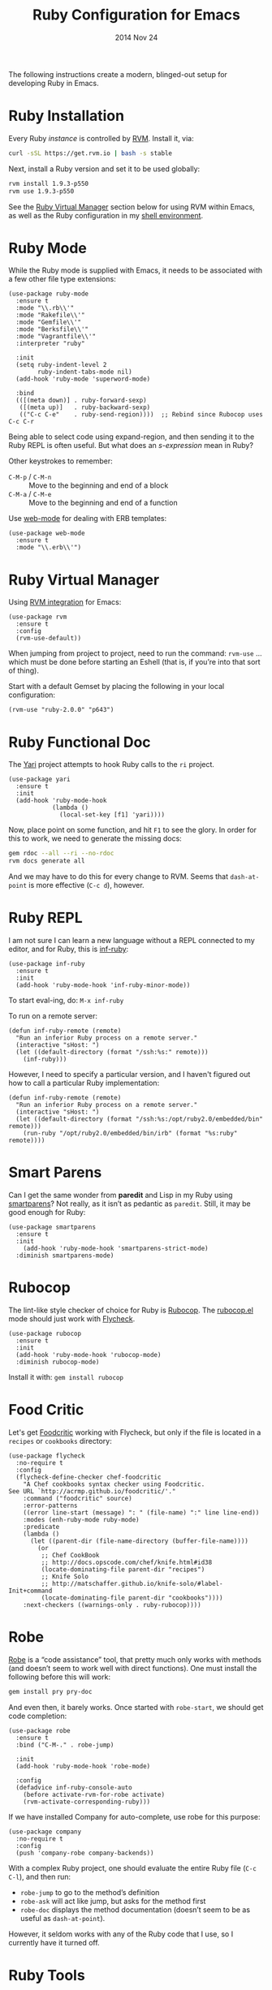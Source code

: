 #+TITLE:  Ruby Configuration for Emacs
#+AUTHOR: Howard Abrams
#+EMAIL:  howard.abrams@gmail.com
#+DATE:   2014 Nov 24
#+TAGS:   emacs ruby
#+PROPERTY: header-args:sh :results silent :tangle no

The following instructions create a modern, blinged-out setup for
developing Ruby in Emacs.

* Ruby Installation

  Every Ruby /instance/ is controlled by [[https://rvm.io/][RVM]]. Install it, via:

  #+BEGIN_SRC sh
    curl -sSL https://get.rvm.io | bash -s stable
  #+END_SRC

  Next, install a Ruby version and set it to be used globally:

  #+BEGIN_SRC sh
    rvm install 1.9.3-p550
    rvm use 1.9.3-p550
  #+END_SRC

  See the [[#ruby-virtual-manager][Ruby Virtual Manager]] section below for using RVM within
  Emacs, as well as the Ruby configuration in my [[file:profile.org::*Ruby][shell environment]].

* Ruby Mode

  While the Ruby mode is supplied with Emacs, it needs to be
  associated with a few other file type extensions:

  #+BEGIN_SRC elisp
    (use-package ruby-mode
      :ensure t
      :mode "\\.rb\\'"
      :mode "Rakefile\\'"
      :mode "Gemfile\\'"
      :mode "Berksfile\\'"
      :mode "Vagrantfile\\'"
      :interpreter "ruby"

      :init
      (setq ruby-indent-level 2
            ruby-indent-tabs-mode nil)
      (add-hook 'ruby-mode 'superword-mode)

      :bind
      (([(meta down)] . ruby-forward-sexp)
       ([(meta up)]   . ruby-backward-sexp)
       (("C-c C-e"    . ruby-send-region))))  ;; Rebind since Rubocop uses C-c C-r
  #+END_SRC

  Being able to select code using expand-region, and then sending it
  to the Ruby REPL is often useful. But what does an /s-expression/
  mean in Ruby?

  Other keystrokes to remember:

  - =C-M-p= / =C-M-n= :: Move to the beginning and end of a block
  - =C-M-a= / =C-M-e= :: Move to the beginning and end of a function

  Use [[http://web-mode.org/][web-mode]] for dealing with ERB templates:

  #+BEGIN_SRC elisp
    (use-package web-mode
      :ensure t
      :mode "\\.erb\\'")
  #+END_SRC

* Ruby Virtual Manager

  Using [[https://github.com/senny/rvm.el][RVM integration]] for Emacs:

  #+BEGIN_SRC elisp
    (use-package rvm
      :ensure t
      :config
      (rvm-use-default))
  #+END_SRC

  When jumping from project to project, need to run the command:
  =rvm-use= ... which must be done before starting an Eshell (that
  is, if you’re into that sort of thing).

  Start with a default Gemset by placing the following in your local
  configuration:

  #+BEGIN_SRC elisp :tangle no
    (rvm-use "ruby-2.0.0" "p643")
  #+END_SRC

* Ruby Functional Doc

  The [[http://www.emacswiki.org/cgi-bin/emacs/YARI][Yari]] project attempts to hook Ruby calls to the =ri= project.

  #+BEGIN_SRC elisp :tangle no
    (use-package yari
      :ensure t
      :init
      (add-hook 'ruby-mode-hook
                (lambda ()
                  (local-set-key [f1] 'yari))))
  #+END_SRC

  Now, place point on some function, and hit =F1= to see the glory.
  In order for this to work, we need to generate the missing docs:

  #+BEGIN_SRC sh :tangle no
    gem rdoc --all --ri --no-rdoc
    rvm docs generate all
  #+END_SRC

  And we may have to do this for every change to RVM. Seems that
  =dash-at-point= is more effective (=C-c d=), however.

* Ruby REPL

  I am not sure I can learn a new language without a REPL connected to
  my editor, and for Ruby, this is [[https://github.com/nonsequitur/inf-ruby][inf-ruby]]:

  #+BEGIN_SRC elisp
    (use-package inf-ruby
      :ensure t
      :init
      (add-hook 'ruby-mode-hook 'inf-ruby-minor-mode))
  #+END_SRC

  To start eval-ing, do: =M-x inf-ruby=

  To run on a remote server:
  #+BEGIN_SRC elisp :tangle no
    (defun inf-ruby-remote (remote)
      "Run an inferior Ruby process on a remote server."
      (interactive "sHost: ")
      (let ((default-directory (format "/ssh:%s:" remote)))
        (inf-ruby)))
  #+END_SRC

  However, I need to specify a particular version, and I haven't
  figured out how to call a particular Ruby implementation:

  #+BEGIN_SRC elisp
    (defun inf-ruby-remote (remote)
      "Run an inferior Ruby process on a remote server."
      (interactive "sHost: ")
      (let ((default-directory (format "/ssh:%s:/opt/ruby2.0/embedded/bin" remote)))
        (run-ruby "/opt/ruby2.0/embedded/bin/irb" (format "%s:ruby" remote))))
  #+END_SRC

* Smart Parens

  Can I get the same wonder from *paredit* and Lisp in my Ruby using
  [[https://github.com/Fuco1/smartparens][smartparens]]? Not really, as it isn’t as pedantic as
  =paredit=. Still, it may be good enough for Ruby:

  #+BEGIN_SRC elisp
    (use-package smartparens
      :ensure t
      :init
        (add-hook 'ruby-mode-hook 'smartparens-strict-mode)
      :diminish smartparens-mode)
  #+END_SRC

* Rubocop

  The lint-like style checker of choice for Ruby is [[https://github.com/bbatsov/rubocop][Rubocop]].
  The [[https://github.com/bbatsov/rubocop-emacs][rubocop.el]] mode should just work with [[https://github.com/flycheck/flycheck][Flycheck]].

  #+BEGIN_SRC elisp
    (use-package rubocop
      :ensure t
      :init
      (add-hook 'ruby-mode-hook 'rubocop-mode)
      :diminish rubocop-mode)
  #+END_SRC

  Install it with: =gem install rubocop=

* Food Critic

   Let's get [[http://www.foodcritic.io/][Foodcritic]] working with Flycheck, but only if the file
   is located in a =recipes= or =cookbooks= directory:

   #+BEGIN_SRC elisp
     (use-package flycheck
       :no-require t
       :config
       (flycheck-define-checker chef-foodcritic
         "A Chef cookbooks syntax checker using Foodcritic.
     See URL `http://acrmp.github.io/foodcritic/'."
         :command ("foodcritic" source)
         :error-patterns
         ((error line-start (message) ": " (file-name) ":" line line-end))
         :modes (enh-ruby-mode ruby-mode)
         :predicate
         (lambda ()
           (let ((parent-dir (file-name-directory (buffer-file-name))))
             (or
              ;; Chef CookBook
              ;; http://docs.opscode.com/chef/knife.html#id38
              (locate-dominating-file parent-dir "recipes")
              ;; Knife Solo
              ;; http://matschaffer.github.io/knife-solo/#label-Init+command
              (locate-dominating-file parent-dir "cookbooks"))))
         :next-checkers ((warnings-only . ruby-rubocop))))
   #+END_SRC

* Robe

  [[https://github.com/dgutov/robe][Robe]] is a “code assistance” tool, that pretty much only works with
  methods (and doesn’t seem to work well with direct functions). One
  must install the following before this will work:

  #+BEGIN_SRC sh :tangle no
    gem install pry pry-doc
  #+END_SRC

  And even then, it barely works.
  Once started with =robe-start=, we should get code completion:

  #+BEGIN_SRC elisp :tangle no
    (use-package robe
      :ensure t
      :bind ("C-M-." . robe-jump)

      :init
      (add-hook 'ruby-mode-hook 'robe-mode)

      :config
      (defadvice inf-ruby-console-auto
        (before activate-rvm-for-robe activate)
        (rvm-activate-corresponding-ruby)))
  #+END_SRC

  If we have installed Company for auto-complete, use robe for this purpose:

  #+BEGIN_SRC elisp :tangle no
    (use-package company
      :no-require t
      :config
      (push 'company-robe company-backends))
  #+END_SRC

  With a complex Ruby project, one should evaluate the entire Ruby
  file (=C-c C-l=), and then run:

  - =robe-jump= to go to the method’s definition
  - =robe-ask= will act like jump, but asks for the method first
  - =robe-doc= displays the method documentation (doesn’t seem to be as useful as =dash-at-point=).

  However, it seldom works with any of the Ruby code that I use, so I
  currently have it turned off.

* Ruby Tools

  The little refactoring available with [[https://github.com/rejeep/ruby-tools.el][Ruby Tools]] looks interesting.

  #+BEGIN_SRC elisp
    (use-package ruby-tools
      :ensure t
      :init
      (add-hook 'ruby-mode-hook 'ruby-tools-mode)
      :diminish ruby-tools-mode)
  #+END_SRC

  The primary key-bindings operate on the /thing/ the cursor is on,
  e.g. a string, a symbol, etc.

  - =C-‘= converts the thing into a single-quoted string
  - =C-“= converts the thing into a double-quoted string
  - =C-:= converts the thing into a symbol

  Other options:

  - =C-;= clears the string
  - Inside a string the =#= key will insert a variable interpolation
    if the string is double-quoted (this is actually what I use this
    package the most)

* Technical Artifacts

  Make sure that we can simply =require= this library.

#+BEGIN_SRC elisp
  (provide 'init-ruby)
#+END_SRC

  Before you can build this on a new system, make sure that you put
  the cursor over any of these properties, and hit: =C-c C-c=

#+DESCRIPTION: A literate programming version of my Emacs Initialization for Ruby

#+PROPERTY:    header-args:elisp  :tangle ~/.emacs.d/elisp/init-ruby.el
#+PROPERTY:    header-args:ruby   :tangle no
#+PROPERTY:    header-args:sh     :tangle no
#+PROPERTY:    header-args:       :results silent   :eval no-export   :comments org

#+OPTIONS:     num:nil toc:nil todo:nil tasks:nil tags:nil
#+OPTIONS:     skip:nil author:nil email:nil creator:nil timestamp:nil
#+INFOJS_OPT:  view:nil toc:nil ltoc:t mouse:underline buttons:0 path:http://orgmode.org/org-info.js
